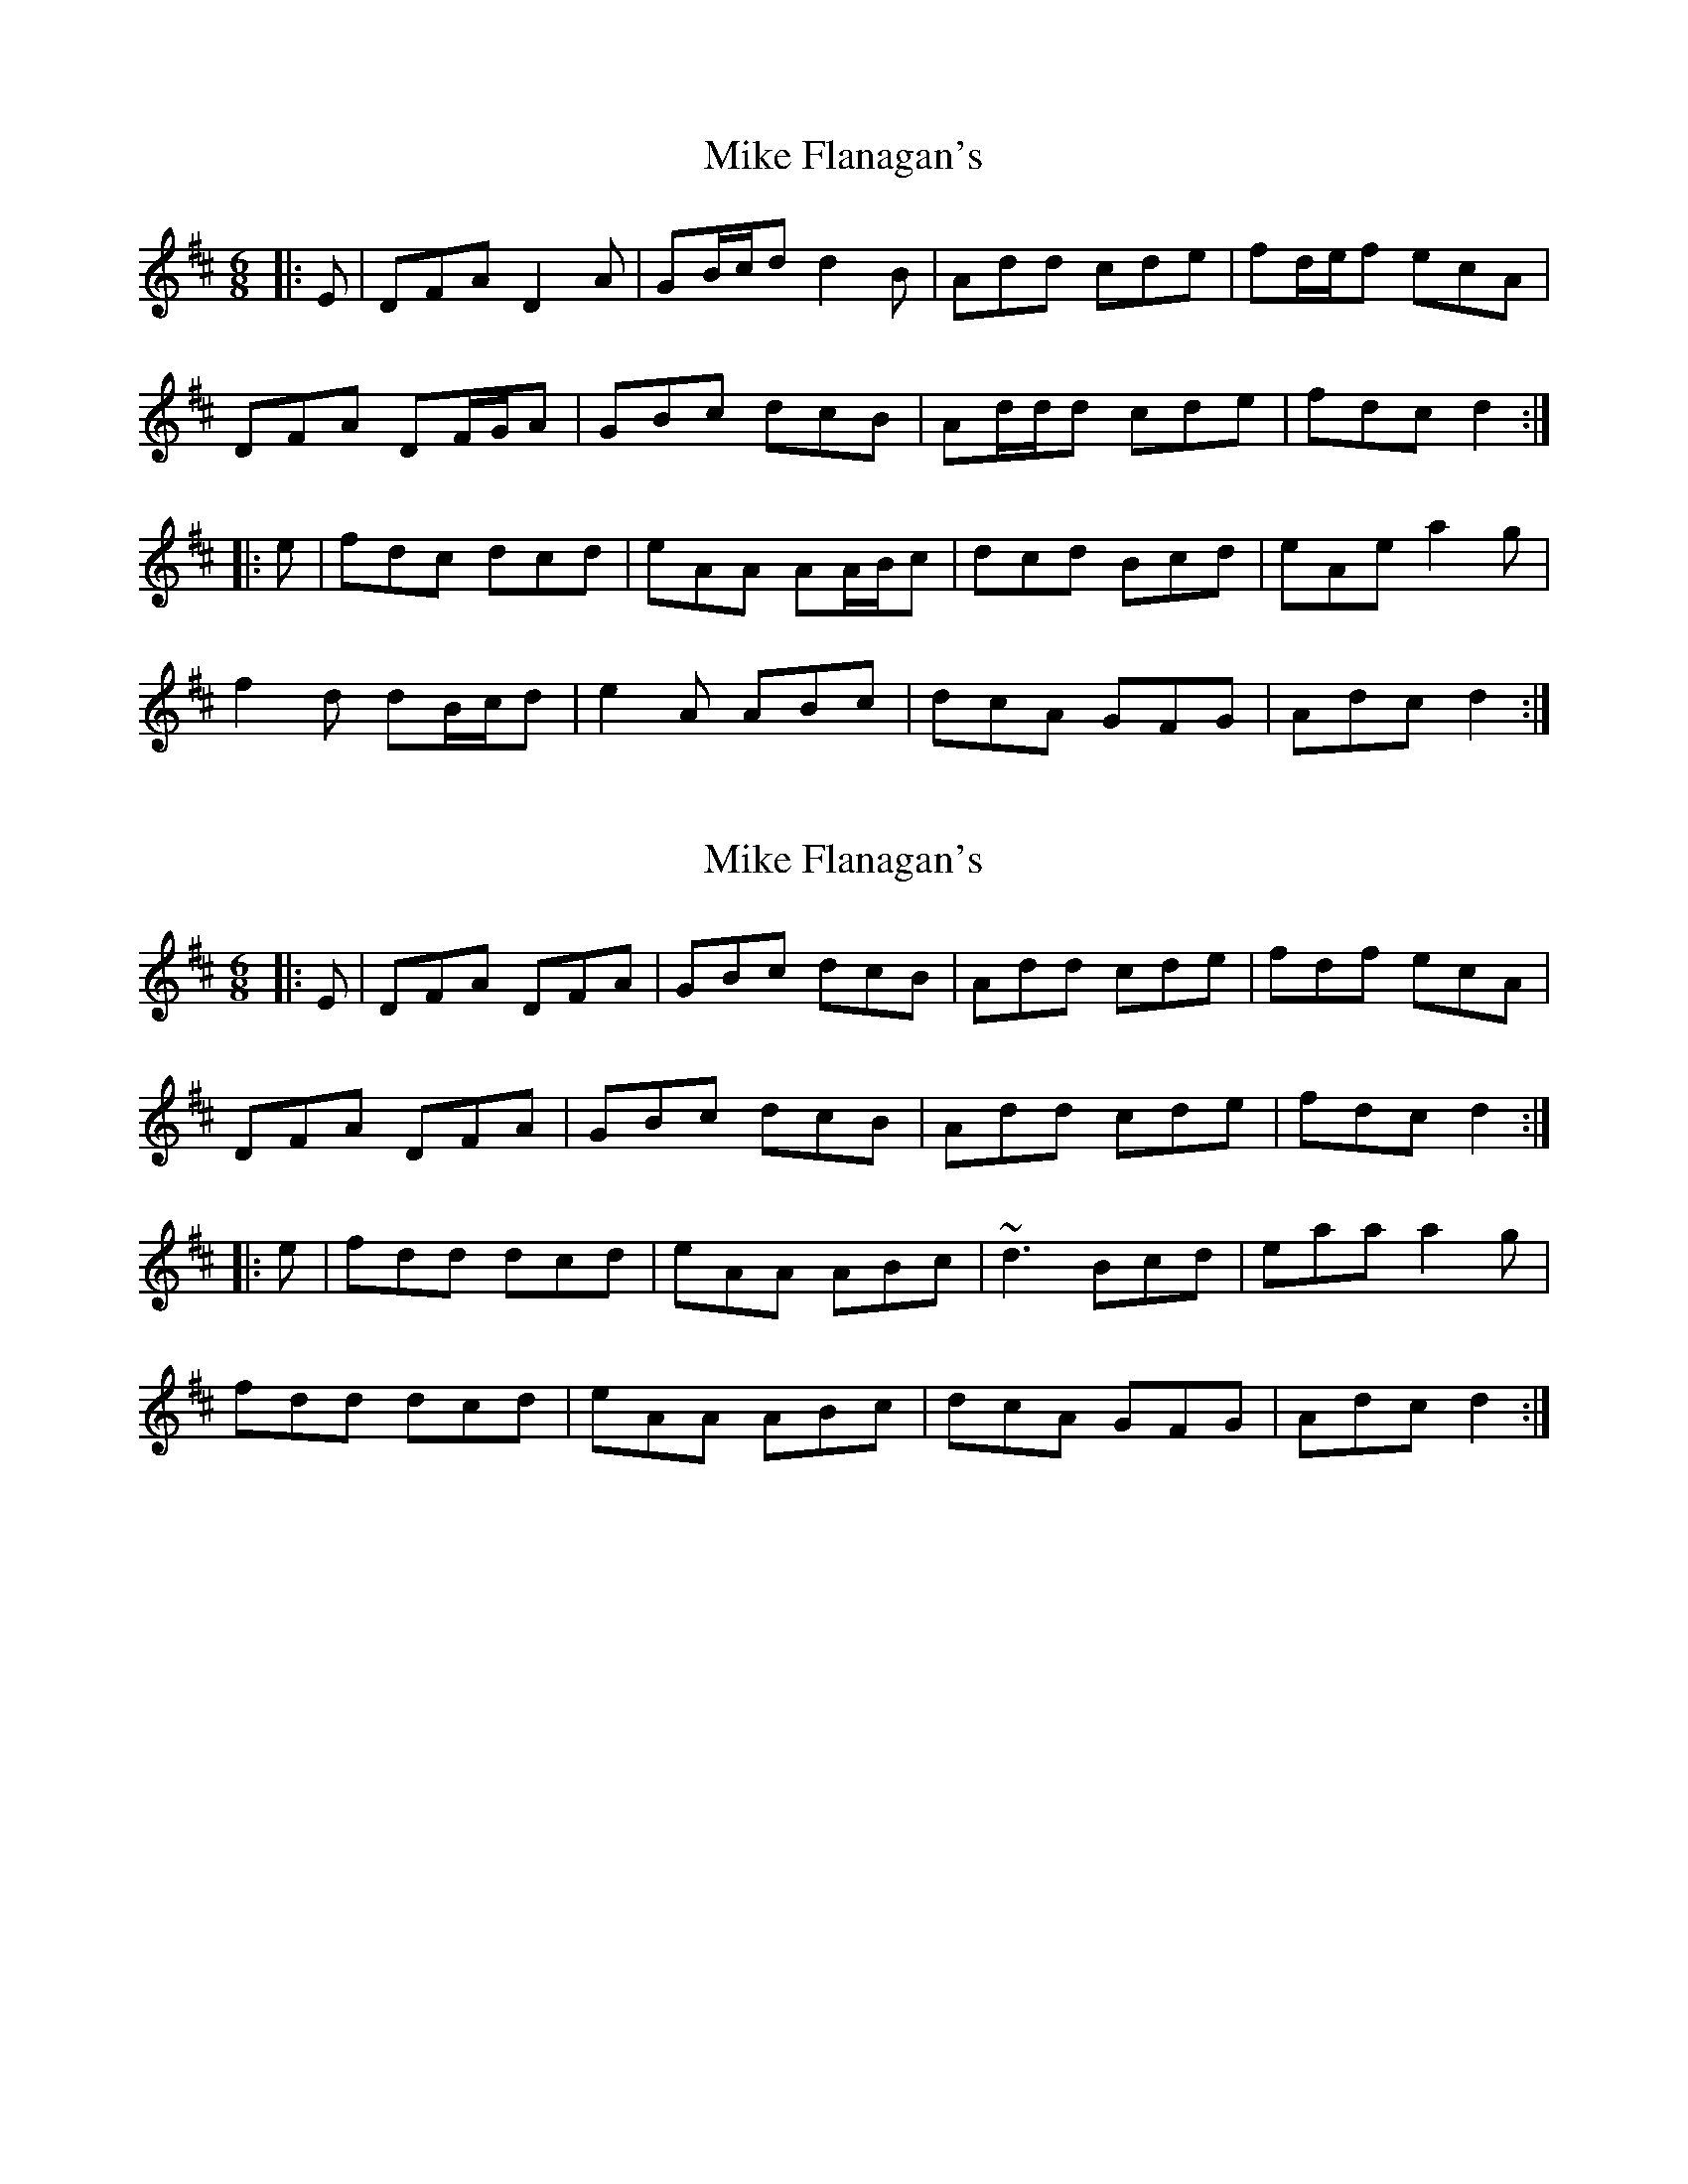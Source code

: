 X: 1
T: Mike Flanagan's
Z: ceolachan
S: https://thesession.org/tunes/15371#setting28711
R: jig
M: 6/8
L: 1/8
K: Dmaj
|: E |DFA D2 A | GB/c/d d2 B | Add cde | fd/e/f ecA |
DFA DF/G/A | GBc dcB | Ad/d/d cde | fdc d2 :|
|: e |fdc dcd | eAA AA/B/c | dcd Bcd | eAe a2 g |
f2 d dB/c/d | e2 A ABc | dcA GFG | Adc d2 :|
X: 2
T: Mike Flanagan's
Z: ceolachan
S: https://thesession.org/tunes/15371#setting28712
R: jig
M: 6/8
L: 1/8
K: Dmaj
|: E |DFA DFA | GBc dcB | Add cde | fdf ecA |
DFA DFA | GBc dcB | Add cde | fdc d2 :|
|: e |fdd dcd | eAA ABc | ~d3 Bcd | eaa a2 g |
fdd dcd | eAA ABc | dcA GFG | Adc d2 :|
X: 3
T: Mike Flanagan's
Z: ceolachan
S: https://thesession.org/tunes/15371#setting28713
R: jig
M: 6/8
L: 1/8
K: Dmaj
|: A |DFA DFA | GBc dcB | Add cde | ~f3 ecA |
DFA DFA | GBc dcB | Add cde | fdc d2 :|
|: e |f2 d dcd | ecA ABc | ~d3 dcd | eaa a2 g |
f2 d dcd | ecA ABc | dcA GFG | Adc d2 :|
X: 4
T: Mike Flanagan's
Z: ceolachan
S: https://thesession.org/tunes/15371#setting28714
R: jig
M: 6/8
L: 1/8
K: Dmaj
|: A |DFA DFA | GBc dcB | Add cde | fdf ecA |
DFA DFA | GBc dcB | Add cde | fdc d2 :|
|: e |fdd dcd | edA ABc | cdd dcd | eaa a2 g |
fdd dcd | edA ABc | dcA GFG | AFD D2 :|
